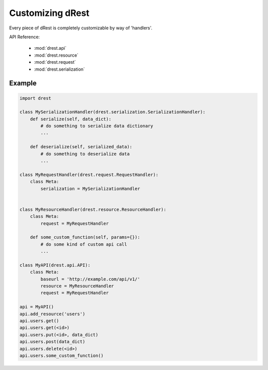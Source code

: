 Customizing dRest
=================

Every piece of dRest is completely customizable by way of 'handlers'.  

API Reference:

    * :mod:`drest.api`
    * :mod:`drest.resource`
    * :mod:`drest.request`
    * :mod:`drest.serialization`

Example
-------

.. code-block:: python

    import drest
    
    class MySerializationHandler(drest.serialization.SerializationHandler):        
        def serialize(self, data_dict):
            # do something to serialize data dictionary
            ...
    
        def deserialize(self, serialized_data):
            # do something to deserialize data
            ...
    
    class MyRequestHandler(drest.request.RequestHandler):
        class Meta:
            serialization = MySerializationHandler
        
    
    class MyResourceHandler(drest.resource.ResourceHandler):
        class Meta:
            request = MyRequestHandler
    
        def some_custom_function(self, params={}):
            # do some kind of custom api call
            ...

    class MyAPI(drest.api.API):
        class Meta:
            baseurl = 'http://example.com/api/v1/'
            resource = MyResourceHandler
            request = MyRequestHandler
    
    api = MyAPI()
    api.add_resource('users')
    api.users.get()
    api.users.get(<id>)
    api.users.put(<id>, data_dict)
    api.users.post(data_dict)
    api.users.delete(<id>)
    api.users.some_custom_function()